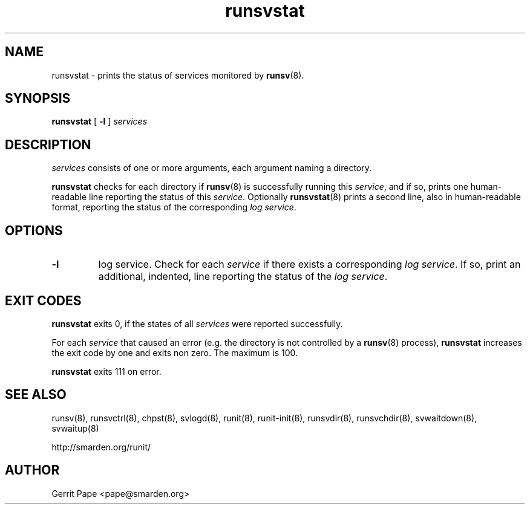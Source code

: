 .TH runsvstat 8
.SH NAME
runsvstat \- prints the status of services monitored by
.BR runsv (8).
.SH SYNOPSIS
.B runsvstat
[
.B \-l
]
.I services
.SH DESCRIPTION
.I services
consists of one or more arguments, each argument naming a directory.
.P
.B runsvstat
checks for each directory if
.BR runsv (8)
is successfully running this
.IR service ,
and if so, prints one human-readable line reporting the status of this
.IR service .
Optionally
.BR runsvstat (8)
prints a second line, also in human-readable format, reporting the status
of the corresponding
.I log
.IR service .
.SH OPTIONS
.TP
.B \-l
log service.
Check for each
.I service
if there exists a corresponding
.I log
.IR service .
If so, print an additional, indented, line reporting the status of the
.I log
.IR service .
.SH EXIT CODES
.B runsvstat
exits 0, if the states of all
.I services
were reported successfully.
.P
For each
.I service
that caused an error (e.g. the directory is not controlled by a
.BR runsv (8)
process),
.B runsvstat
increases the exit code by one and exits non zero.
The maximum is 100.
.P
.B runsvstat
exits 111 on error.
.SH SEE ALSO
runsv(8),
runsvctrl(8),
chpst(8),
svlogd(8),
runit(8),
runit-init(8),
runsvdir(8),
runsvchdir(8),
svwaitdown(8),
svwaitup(8)
.P
 http://smarden.org/runit/
.SH AUTHOR
Gerrit Pape <pape@smarden.org>
